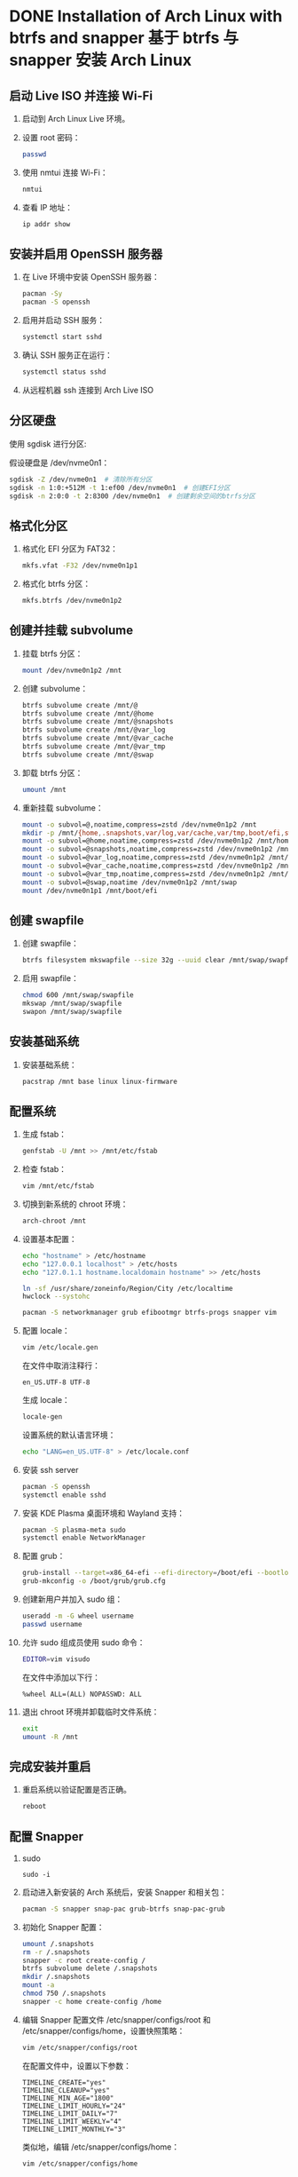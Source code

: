 #+hugo_base_dir: ../
#+hugo_section: tech
#+STARTUP: overview

* DONE Installation of Arch Linux with btrfs and snapper 基于 btrfs 与 snapper 安装 Arch Linux
  CLOSED: [2024-07-17 Wed 09:39]
  :PROPERTIES:
  :EXPORT_FILE_NAME: install-arch-btrfs
  :END:

** 启动 Live ISO 并连接 Wi-Fi
   1. 启动到 Arch Linux Live 环境。
   2. 设置 root 密码：

      #+BEGIN_SRC sh
        passwd
      #+END_SRC

   3. 使用 nmtui 连接 Wi-Fi：

      #+BEGIN_SRC sh
        nmtui
      #+END_SRC

   4. 查看 IP 地址：

      #+BEGIN_SRC sh
        ip addr show
      #+END_SRC

** 安装并启用 OpenSSH 服务器
   1. 在 Live 环境中安装 OpenSSH 服务器：

      #+BEGIN_SRC sh
        pacman -Sy
        pacman -S openssh
      #+END_SRC

   2. 启用并启动 SSH 服务：

      #+BEGIN_SRC sh
        systemctl start sshd
      #+END_SRC

   3. 确认 SSH 服务正在运行：

      #+BEGIN_SRC sh
        systemctl status sshd
      #+END_SRC

   4. 从远程机器 ssh 连接到 Arch Live ISO

** 分区硬盘
   使用 sgdisk 进行分区:

   假设硬盘是 /dev/nvme0n1：

   #+BEGIN_SRC sh
     sgdisk -Z /dev/nvme0n1  # 清除所有分区
     sgdisk -n 1:0:+512M -t 1:ef00 /dev/nvme0n1  # 创建EFI分区
     sgdisk -n 2:0:0 -t 2:8300 /dev/nvme0n1  # 创建剩余空间的btrfs分区
   #+END_SRC

** 格式化分区
   1. 格式化 EFI 分区为 FAT32：

      #+BEGIN_SRC sh
        mkfs.vfat -F32 /dev/nvme0n1p1
      #+END_SRC

   2. 格式化 btrfs 分区：

      #+BEGIN_SRC sh
        mkfs.btrfs /dev/nvme0n1p2
      #+END_SRC

** 创建并挂载 subvolume
   1. 挂载 btrfs 分区：

      #+BEGIN_SRC sh
        mount /dev/nvme0n1p2 /mnt
      #+END_SRC

   2. 创建 subvolume：

      #+BEGIN_SRC sh
        btrfs subvolume create /mnt/@
        btrfs subvolume create /mnt/@home
        btrfs subvolume create /mnt/@snapshots
        btrfs subvolume create /mnt/@var_log
        btrfs subvolume create /mnt/@var_cache
        btrfs subvolume create /mnt/@var_tmp
        btrfs subvolume create /mnt/@swap
      #+END_SRC

   3. 卸载 btrfs 分区：

      #+BEGIN_SRC sh
        umount /mnt
      #+END_SRC

   4. 重新挂载 subvolume：

      #+BEGIN_SRC sh
        mount -o subvol=@,noatime,compress=zstd /dev/nvme0n1p2 /mnt
        mkdir -p /mnt/{home,.snapshots,var/log,var/cache,var/tmp,boot/efi,swap}
        mount -o subvol=@home,noatime,compress=zstd /dev/nvme0n1p2 /mnt/home
        mount -o subvol=@snapshots,noatime,compress=zstd /dev/nvme0n1p2 /mnt/.snapshots
        mount -o subvol=@var_log,noatime,compress=zstd /dev/nvme0n1p2 /mnt/var/log
        mount -o subvol=@var_cache,noatime,compress=zstd /dev/nvme0n1p2 /mnt/var/cache
        mount -o subvol=@var_tmp,noatime,compress=zstd /dev/nvme0n1p2 /mnt/var/tmp
        mount -o subvol=@swap,noatime /dev/nvme0n1p2 /mnt/swap
        mount /dev/nvme0n1p1 /mnt/boot/efi
      #+END_SRC

** 创建 swapfile
   1. 创建 swapfile：

      #+BEGIN_SRC sh
        btrfs filesystem mkswapfile --size 32g --uuid clear /mnt/swap/swapfile
      #+END_SRC

   2. 启用 swapfile：

      #+BEGIN_SRC sh
        chmod 600 /mnt/swap/swapfile
        mkswap /mnt/swap/swapfile
        swapon /mnt/swap/swapfile
      #+END_SRC

** 安装基础系统
   1. 安装基础系统：

      #+BEGIN_SRC sh
        pacstrap /mnt base linux linux-firmware
      #+END_SRC

** 配置系统
   1. 生成 fstab：

      #+BEGIN_SRC sh
        genfstab -U /mnt >> /mnt/etc/fstab
      #+END_SRC

   2. 检查 fstab：

      #+begin_src sh
        vim /mnt/etc/fstab
      #+end_src

   3. 切换到新系统的 chroot 环境：

      #+BEGIN_SRC sh
        arch-chroot /mnt
      #+END_SRC

   4. 设置基本配置：

      #+BEGIN_SRC sh
        echo "hostname" > /etc/hostname
        echo "127.0.0.1 localhost" > /etc/hosts
        echo "127.0.1.1 hostname.localdomain hostname" >> /etc/hosts

        ln -sf /usr/share/zoneinfo/Region/City /etc/localtime
        hwclock --systohc

        pacman -S networkmanager grub efibootmgr btrfs-progs snapper vim
      #+END_SRC

   5. 配置 locale：

      #+BEGIN_SRC sh
        vim /etc/locale.gen
      #+END_SRC

      在文件中取消注释行：

      #+BEGIN_SRC text
        en_US.UTF-8 UTF-8
      #+END_SRC

      生成 locale：

      #+BEGIN_SRC sh
        locale-gen
      #+END_SRC

      设置系统的默认语言环境：

      #+BEGIN_SRC sh
        echo "LANG=en_US.UTF-8" > /etc/locale.conf
      #+END_SRC

   6. 安装 ssh server
      #+begin_src sh
        pacman -S openssh
        systemctl enable sshd
      #+end_src

   7. 安装 KDE Plasma 桌面环境和 Wayland 支持：

      #+BEGIN_SRC sh
        pacman -S plasma-meta sudo
        systemctl enable NetworkManager
      #+END_SRC

   8. 配置 grub：

      #+BEGIN_SRC sh
        grub-install --target=x86_64-efi --efi-directory=/boot/efi --bootloader-id=GRUB
        grub-mkconfig -o /boot/grub/grub.cfg
      #+END_SRC

   9. 创建新用户并加入 sudo 组：

      #+BEGIN_SRC sh
        useradd -m -G wheel username
        passwd username
      #+END_SRC

   10. 允许 sudo 组成员使用 sudo 命令：

       #+BEGIN_SRC sh
         EDITOR=vim visudo
       #+END_SRC

       在文件中添加以下行：

       #+BEGIN_SRC text
         %wheel ALL=(ALL) NOPASSWD: ALL
       #+END_SRC

   11. 退出 chroot 环境并卸载临时文件系统：

       #+BEGIN_SRC sh
         exit
         umount -R /mnt
       #+END_SRC

** 完成安装并重启
   1. 重启系统以验证配置是否正确。

      #+BEGIN_SRC sh
        reboot
      #+END_SRC

** 配置 Snapper
   1. sudo
      #+begin_src shell
        sudo -i
      #+end_src

   1. 启动进入新安装的 Arch 系统后，安装 Snapper 和相关包：

      #+BEGIN_SRC sh
        pacman -S snapper snap-pac grub-btrfs snap-pac-grub
      #+END_SRC

   2. 初始化 Snapper 配置：

      #+BEGIN_SRC sh
        umount /.snapshots
        rm -r /.snapshots
        snapper -c root create-config /
        btrfs subvolume delete /.snapshots
        mkdir /.snapshots
        mount -a
        chmod 750 /.snapshots
        snapper -c home create-config /home
      #+END_SRC

   3. 编辑 Snapper 配置文件 /etc/snapper/configs/root 和 /etc/snapper/configs/home，设置快照策略：

      #+BEGIN_SRC sh
        vim /etc/snapper/configs/root
      #+END_SRC

      在配置文件中，设置以下参数：

      #+BEGIN_SRC text
        TIMELINE_CREATE="yes"
        TIMELINE_CLEANUP="yes"
        TIMELINE_MIN_AGE="1800"
        TIMELINE_LIMIT_HOURLY="24"
        TIMELINE_LIMIT_DAILY="7"
        TIMELINE_LIMIT_WEEKLY="4"
        TIMELINE_LIMIT_MONTHLY="3"
      #+END_SRC

      类似地，编辑 /etc/snapper/configs/home：

      #+BEGIN_SRC sh
        vim /etc/snapper/configs/home
      #+END_SRC

      设置相同的快照策略：

      #+BEGIN_SRC text
        TIMELINE_CREATE="yes"
        TIMELINE_CLEANUP="yes"
        TIMELINE_MIN_AGE="1800"
        TIMELINE_LIMIT_HOURLY="24"
        TIMELINE_LIMIT_DAILY="7"
        TIMELINE_LIMIT_WEEKLY="4"
        TIMELINE_LIMIT_MONTHLY="3"
      #+END_SRC

   4. 允许所有 sudo 组的成员管理 Snapper 快照：

      #+BEGIN_SRC sh
        vim /etc/snapper/configs/root
      #+END_SRC

      找到 ALLOW_USERS 和 ALLOW_GROUPS，修改为：

      #+BEGIN_SRC text
        ALLOW_USERS=""
        ALLOW_GROUPS="sudo"
      #+END_SRC

      类似地，编辑 /etc/snapper/configs/home：

      #+BEGIN_SRC sh
        vim /etc/snapper/configs/home
      #+END_SRC

      修改为：

      #+BEGIN_SRC text
        ALLOW_USERS=""
        ALLOW_GROUPS="sudo"
      #+END_SRC

   5. 配置 grub-btrfs
      #+begin_src shell
        vim /etc/default/grub-btrfs/config
      #+end_src

      修改：

      #+begin_example
        GRUB_BTRFS_LIMIT="5000"
      #+end_example

      6. 启用并启动 snapper-timeline 和 snapper-cleanup 定时任务：

      #+BEGIN_SRC sh
        systemctl enable snapper-timeline.timer
        systemctl start snapper-timeline.timer
        systemctl enable snapper-cleanup.timer
        systemctl start snapper-cleanup.timer
      #+END_SRC

   7. 手动生成一个 Snapper 快照：

      #+BEGIN_SRC sh
        snapper -c root create --description "Initial snapshot"
      #+END_SRC

* DONE 为 Linux 系统启用 zram
  CLOSED: [2024-07-22 Mon 14:08]
  :PROPERTIES:
  :EXPORT_FILE_NAME: linux-enable-zram
  :END:

  在 linux 系统中使用 zram 可以对内存进行压缩（现代 CPU 下几乎即时），提升表现。

** zram-generator

*** 安装
    #+begin_src shell
      sudo pacman -S zram-generator
    #+end_src

*** 配置 systemd service
    =/etc/systemd/zram-generator.conf=
    #+begin_example
      [zram0]
      zram-size = ram / 2
      compression-algorithm = zstd
    #+end_example

*** systemd
    #+begin_src shell
      sudo systemctl daemon-reload
      sudo systemctl start systemd-zram-setup@zram0.service
    #+end_src

*** 优化
    =/etc/sysctl.d/99-vm-zram-parameters.conf=
    #+begin_example
      vm.swappiness = 200
      vm.watermark_boost_factor = 0
      vm.watermark_scale_factor = 125
      vm.page-cluster = 0
    #+end_example



* DONE 在 Debian 稳定版中通过 APT Pinning 安装特定的 Sid 软件包
  CLOSED: [2024-08-03 Sat 19:45]
  :PROPERTIES:
  :EXPORT_FILE_NAME: debian-install-package-from-sid-with-apt-pinning
  :END:

  为了在 Debian 稳定版中安装特定来自 Sid 的软件包，同时保持系统的整体稳定性，可以通过 APT Pinning 来实现精细化的版本控制。

** 配置 APT Pinning

   在 =/etc/apt/preferences.d/= 中设置优先级。

   #+begin_example
     # Stable has the highest priority
     Package: *
     Pin: release a=stable
     Pin-Priority: 900

     # Backports have higher priority than sid, but lower than stable
     Package: *
     Pin: release a=stable-backports
     Pin-Priority: 800

     # Sid has the lowest priority
     Package: *
     Pin: release a=unstable
     Pin-Priority: 100
   #+end_example

   - `a=stable`: 优先级 900 确保来自当前稳定版（例如 `bookworm`）的包具有最高优先级。
   - `a=stable-backports`: 优先级 800 确保 Backports 中的包在没有其他更高优先级（如 `stable`）的情况下可以被选中。
   - `a=unstable`: 优先级 100 确保 Sid 的包只有在明确指定时才会被安装。

** 只对特定包从 sid 更新
   建立 =/etc/apt/preferences.d/sid-packages= 文件
   #+begin_example
     Package: emacs-pgtk hugo
     Pin: release a=unstable
     Pin-Priority: 1001
   #+end_example
** 应用

   #+begin_src bash
     sudo apt update
     apt list --upgradable
     apt policy <some-package>
   #+end_src
